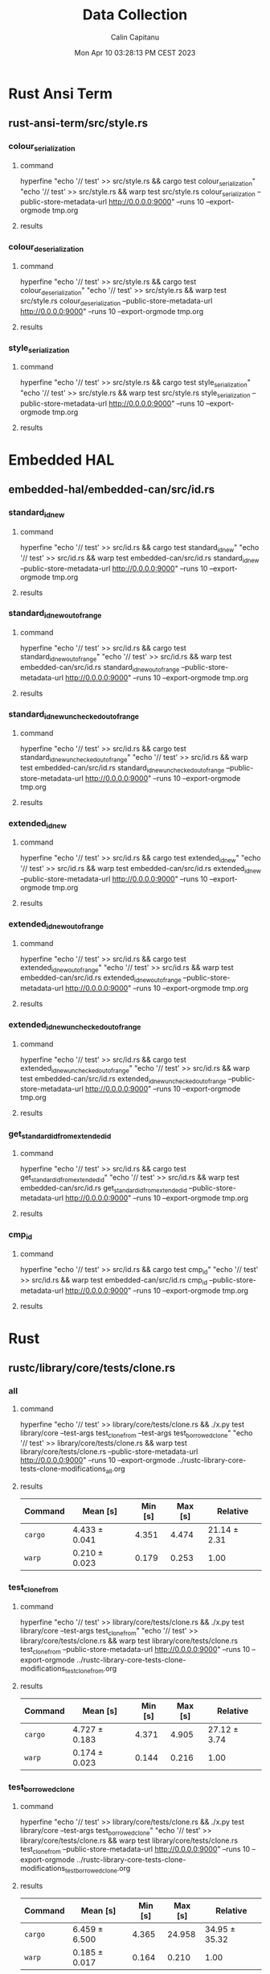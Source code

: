 #+TITLE: Data Collection
#+AUTHOR: Calin Capitanu
#+DATE: Mon Apr 10 03:28:13 PM CEST 2023

* Rust Ansi Term
** rust-ansi-term/src/style.rs
*** colour_serialization
**** command
hyperfine "echo '// test' >> src/style.rs && cargo test colour_serialization" "echo '// test' >> src/style.rs && warp test src/style.rs colour_serialization --public-store-metadata-url http://0.0.0.0:9000" --runs 10 --export-orgmode tmp.org
**** results
*** colour_deserialization
**** command
hyperfine "echo '// test' >> src/style.rs && cargo test colour_deserialization" "echo '// test' >> src/style.rs && warp test src/style.rs colour_deserialization --public-store-metadata-url http://0.0.0.0:9000" --runs 10 --export-orgmode tmp.org
**** results
*** style_serialization
**** command
hyperfine "echo '// test' >> src/style.rs && cargo test style_serialization" "echo '// test' >> src/style.rs && warp test src/style.rs style_serialization --public-store-metadata-url http://0.0.0.0:9000" --runs 10 --export-orgmode tmp.org
**** results
* Embedded HAL
** embedded-hal/embedded-can/src/id.rs
*** standard_id_new
**** command
hyperfine "echo '// test' >> src/id.rs && cargo test standard_id_new" "echo '// test' >> src/id.rs && warp test embedded-can/src/id.rs standard_id_new --public-store-metadata-url http://0.0.0.0:9000" --runs 10 --export-orgmode tmp.org
**** results
*** standard_id_new_out_of_range
**** command
hyperfine "echo '// test' >> src/id.rs && cargo test standard_id_new_out_of_range" "echo '// test' >> src/id.rs && warp test embedded-can/src/id.rs standard_id_new_out_of_range --public-store-metadata-url http://0.0.0.0:9000" --runs 10 --export-orgmode tmp.org
**** results
*** standard_id_new_unchecked_out_of_range
**** command
hyperfine "echo '// test' >> src/id.rs && cargo test standard_id_new_unchecked_out_of_range" "echo '// test' >> src/id.rs && warp test embedded-can/src/id.rs standard_id_new_unchecked_out_of_range --public-store-metadata-url http://0.0.0.0:9000" --runs 10 --export-orgmode tmp.org
**** results
*** extended_id_new
**** command
hyperfine "echo '// test' >> src/id.rs && cargo test extended_id_new" "echo '// test' >> src/id.rs && warp test embedded-can/src/id.rs extended_id_new --public-store-metadata-url http://0.0.0.0:9000" --runs 10 --export-orgmode tmp.org
**** results
*** extended_id_new_out_of_range
**** command
hyperfine "echo '// test' >> src/id.rs && cargo test extended_id_new_out_of_range" "echo '// test' >> src/id.rs && warp test embedded-can/src/id.rs extended_id_new_out_of_range --public-store-metadata-url http://0.0.0.0:9000" --runs 10 --export-orgmode tmp.org
**** results
*** extended_id_new_unchecked_out_of_range
**** command
hyperfine "echo '// test' >> src/id.rs && cargo test extended_id_new_unchecked_out_of_range" "echo '// test' >> src/id.rs && warp test embedded-can/src/id.rs extended_id_new_unchecked_out_of_range --public-store-metadata-url http://0.0.0.0:9000" --runs 10 --export-orgmode tmp.org
**** results
*** get_standard_id_from_extended_id
**** command
hyperfine "echo '// test' >> src/id.rs && cargo test get_standard_id_from_extended_id" "echo '// test' >> src/id.rs && warp test embedded-can/src/id.rs get_standard_id_from_extended_id --public-store-metadata-url http://0.0.0.0:9000" --runs 10 --export-orgmode tmp.org
**** results
*** cmp_id
**** command
hyperfine "echo '// test' >> src/id.rs && cargo test cmp_id" "echo '// test' >> src/id.rs && warp test embedded-can/src/id.rs cmp_id --public-store-metadata-url http://0.0.0.0:9000" --runs 10 --export-orgmode tmp.org
**** results
* Rust
** rustc/library/core/tests/clone.rs
*** all
**** command
hyperfine "echo '// test' >> library/core/tests/clone.rs && ./x.py test library/core --test-args test_clone_from --test-args test_borrowed_clone" "echo '// test' >> library/core/tests/clone.rs && warp test library/core/tests/clone.rs --public-store-metadata-url http://0.0.0.0:9000" --runs 10 --export-orgmode ../rustc-library-core-tests-clone-modifications_all.org
**** results
| Command | Mean [s]      | Min [s] | Max [s] | Relative     |
|---------+---------------+---------+---------+--------------|
| =cargo= | 4.433 ± 0.041 |   4.351 |   4.474 | 21.14 ± 2.31 |
| =warp=  | 0.210 ± 0.023 |   0.179 |   0.253 | 1.00         |
*** test_clone_from
**** command
hyperfine "echo '// test' >> library/core/tests/clone.rs && ./x.py test library/core --test-args test_clone_from" "echo '// test' >> library/core/tests/clone.rs && warp test library/core/tests/clone.rs test_clone_from --public-store-metadata-url http://0.0.0.0:9000" --runs 10 --export-orgmode ../rustc-library-core-tests-clone-modifications_test_clone_from.org
**** results
| Command | Mean [s]      | Min [s] | Max [s] | Relative     |
|---------+---------------+---------+---------+--------------|
| =cargo= | 4.727 ± 0.183 |   4.371 |   4.905 | 27.12 ± 3.74 |
| =warp=  | 0.174 ± 0.023 |   0.144 |   0.216 | 1.00         |

*** test_borrowed_clone
**** command
hyperfine "echo '// test' >> library/core/tests/clone.rs && ./x.py test library/core --test-args test_borrowed_clone" "echo '// test' >> library/core/tests/clone.rs && warp test library/core/tests/clone.rs test_clone_from --public-store-metadata-url http://0.0.0.0:9000" --runs 10 --export-orgmode ../rustc-library-core-tests-clone-modifications_test_borrowed_clone.org
**** results
| Command | Mean [s]      | Min [s] | Max [s] | Relative      |
|---------+---------------+---------+---------+---------------|
| =cargo= | 6.459 ± 6.500 |   4.365 |  24.958 | 34.95 ± 35.32 |
| =warp=  | 0.185 ± 0.017 |   0.164 |   0.210 | 1.00          |
** rust/library/core/tests/macros.rs
*** all
**** command
hyperfine "echo '// test' >> library/core/tests/clone.rs && ./x.py test library/core --test-args assert_eq_trailing_comma --test-args assert_escape --test-args assert_ne_trailing_comma --test-args matches_leading_pipe" "echo '// test' >> library/core/tests/clone.rs && warp test library/core/tests/macros.rs --public-store-metadata-url http://0.0.0.0:9000" --runs 10 --export-orgmode tmp.org
**** results
| Command | Mean [s]      | Min [s] | Max [s] | Relative     |
|---------+---------------+---------+---------+--------------|
| =cargo= | 4.460 ± 0.045 |   4.410 |   4.564 | 15.58 ± 0.53 |
| =warp=  | 0.286 ± 0.009 |   0.280 |   0.311 | 1.00         |
*** assert_eq_trailing_comma
**** command
hyperfine "echo '// test' >> library/core/tests/clone.rs && ./x.py test library/core --test-args assert_eq_trailing_comma" "echo '// test' >> library/core/tests/clone.rs && warp test library/core/tests/macros.rs assert_eq_trailing_comma --public-store-metadata-url http://0.0.0.0:9000" --runs 10 --export-orgmode tmp.org
**** results
| Command | Mean [s]      | Min [s] | Max [s] | Relative     |
|---------+---------------+---------+---------+--------------|
| =cargo= | 4.423 ± 0.028 |   4.364 |   4.462 | 25.72 ± 3.86 |
| =warp=  | 0.172 ± 0.026 |   0.137 |   0.221 | 1.00         |
*** assert_escape
**** command
hyperfine "echo '// test' >> library/core/tests/clone.rs && ./x.py test library/core --test-args assert_escape" "echo '// test' >> library/core/tests/clone.rs && warp test library/core/tests/macros.rs assert_escape --public-store-metadata-url http://0.0.0.0:9000" --runs 10 --export-orgmode tmp.org
**** results
| Command | Mean [s]      | Min [s] | Max [s] | Relative     |
|---------+---------------+---------+---------+--------------|
| =cargo= | 4.431 ± 0.029 |   4.385 |   4.483 | 25.42 ± 2.89 |
| =warp=  | 0.174 ± 0.020 |   0.142 |   0.218 | 1.00         |
*** assert_ne_trailing_comma
**** command
hyperfine "echo '// test' >> library/core/tests/clone.rs && ./x.py test library/core --test-args assert_ne_trailing_comma" "echo '// test' >> library/core/tests/clone.rs && warp test library/core/tests/macros.rs assert_ne_trailing_comma --public-store-metadata-url http://0.0.0.0:9000" --runs 10 --export-orgmode tmp.org
**** results
| Command | Mean [s]      | Min [s] | Max [s] | Relative     |
|---------+---------------+---------+---------+--------------|
| =cargo= | 4.421 ± 0.034 |   4.362 |   4.483 | 26.21 ± 3.85 |
| =warp=  | 0.169 ± 0.025 |   0.148 |   0.235 | 1.00         |
*** matches_leading_pipe
**** command
hyperfine "echo '// test' >> library/core/tests/clone.rs && ./x.py test library/core --test-args matches_leading_pipe" "echo '// test' >> library/core/tests/clone.rs && warp test library/core/tests/macros.rs matches_leading_pipe --public-store-metadata-url http://0.0.0.0:9000" --runs 10 --export-orgmode tmp.org
**** results
| Command | Mean [s]      | Min [s] | Max [s] | Relative     |
|---------+---------------+---------+---------+--------------|
| =cargo= | 4.427 ± 0.030 |   4.382 |   4.475 | 23.42 ± 2.78 |
| =warp=  | 0.189 ± 0.022 |   0.154 |   0.243 | 1.00         |
** rustc/library/core/tests/tuple.rs
*** all
**** command
hyperfine "echo '// test' >> library/core/tests/clone.rs && ./x.py test library/core --test-args test_clone --test-args test_partial_eq --test-args test_partial_ord --test-args test_ord --test-args test_show" "echo '// test' >> library/core/tests/clone.rs && warp test library/core/tests/tuple.rs --public-store-metadata-url http://0.0.0.0:9000" --runs 10 --export-orgmode tmp.org
**** results
| Command | Mean [s]      | Min [s] | Max [s] | Relative     |
|---------+---------------+---------+---------+--------------|
| =cargo= | 4.427 ± 0.023 |   4.403 |   4.479 | 13.16 ± 0.50 |
| =warp=  | 0.336 ± 0.013 |   0.318 |   0.355 | 1.00         |
*** test_clone
**** command
hyperfine "echo '// test' >> library/core/tests/clone.rs && ./x.py test library/core --test-args test_clone" "echo '// test' >> library/core/tests/clone.rs && warp test library/core/tests/tuple.rs test_clone --public-store-metadata-url http://0.0.0.0:9000" --runs 10 --export-orgmode tmp.org
**** results
| Command | Mean [s]      | Min [s] | Max [s] | Relative     |
|---------+---------------+---------+---------+--------------|
| =cargo= | 4.424 ± 0.026 |   4.395 |   4.467 | 24.89 ± 3.35 |
| =warp=  | 0.178 ± 0.024 |   0.135 |   0.232 | 1.00         |
*** test_partial_eq
**** command
hyperfine "echo '// test' >> library/core/tests/clone.rs && ./x.py test library/core --test-args test_partial_eq" "echo '// test' >> library/core/tests/clone.rs && warp test library/core/tests/tuple.rs test_partial_eq --public-store-metadata-url http://0.0.0.0:9000" --runs 10 --export-orgmode tmp.org
**** results
| Command | Mean [s]      | Min [s] | Max [s] | Relative     |
|---------+---------------+---------+---------+--------------|
| =cargo= | 4.426 ± 0.024 |   4.384 |   4.454 | 23.74 ± 2.58 |
| =warp=  | 0.186 ± 0.020 |   0.157 |   0.215 | 1.00         |
*** test_partial_ord
**** command
hyperfine "echo '// test' >> library/core/tests/clone.rs && ./x.py test library/core --test-args test_partial_ord" "echo '// test' >> library/core/tests/clone.rs && warp test library/core/tests/tuple.rs test_partial_ord --public-store-metadata-url http://0.0.0.0:9000" --runs 10 --export-orgmode tmp.org
**** results
| Command | Mean [s]      | Min [s] | Max [s] | Relative     |
|---------+---------------+---------+---------+--------------|
| =cargo= | 4.421 ± 0.034 |   4.367 |   4.471 | 23.94 ± 1.95 |
| =warp=  | 0.185 ± 0.015 |   0.165 |   0.212 | 1.00         |
*** test_ord
**** command
hyperfine "echo '// test' >> library/core/tests/clone.rs && ./x.py test library/core --test-args test_ord" "echo '// test' >> library/core/tests/clone.rs && warp test library/core/tests/tuple.rs test_ord --public-store-metadata-url http://0.0.0.0:9000" --runs 10 --export-orgmode tmp.org
**** results
| Command | Mean [s]      | Min [s] | Max [s] | Relative     |
|---------+---------------+---------+---------+--------------|
| =cargo= | 4.422 ± 0.021 |   4.393 |   4.457 | 23.46 ± 2.31 |
| =warp=  | 0.188 ± 0.019 |   0.167 |   0.227 | 1.00         |
*** test_show
**** command
hyperfine "echo '// test' >> library/core/tests/clone.rs && ./x.py test library/core --test-args test_show" "echo '// test' >> library/core/tests/clone.rs && warp test library/core/tests/tuple.rs test_show --public-store-metadata-url http://0.0.0.0:9000" --runs 10 --export-orgmode tmp.org
**** results
| Command | Mean [s]      | Min [s] | Max [s] | Relative     |
|---------+---------------+---------+---------+--------------|
| =cargo= | 4.452 ± 0.034 |   4.383 |   4.505 | 23.54 ± 1.94 |
| =warp=  | 0.189 ± 0.016 |   0.165 |   0.213 | 1.00         |
